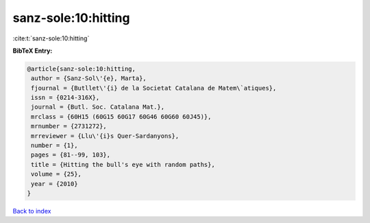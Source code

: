 sanz-sole:10:hitting
====================

:cite:t:`sanz-sole:10:hitting`

**BibTeX Entry:**

.. code-block:: bibtex

   @article{sanz-sole:10:hitting,
    author = {Sanz-Sol\'{e}, Marta},
    fjournal = {Butllet\'{i} de la Societat Catalana de Matem\`atiques},
    issn = {0214-316X},
    journal = {Butl. Soc. Catalana Mat.},
    mrclass = {60H15 (60G15 60G17 60G46 60G60 60J45)},
    mrnumber = {2731272},
    mrreviewer = {Llu\'{i}s Quer-Sardanyons},
    number = {1},
    pages = {81--99, 103},
    title = {Hitting the bull's eye with random paths},
    volume = {25},
    year = {2010}
   }

`Back to index <../By-Cite-Keys.html>`_
